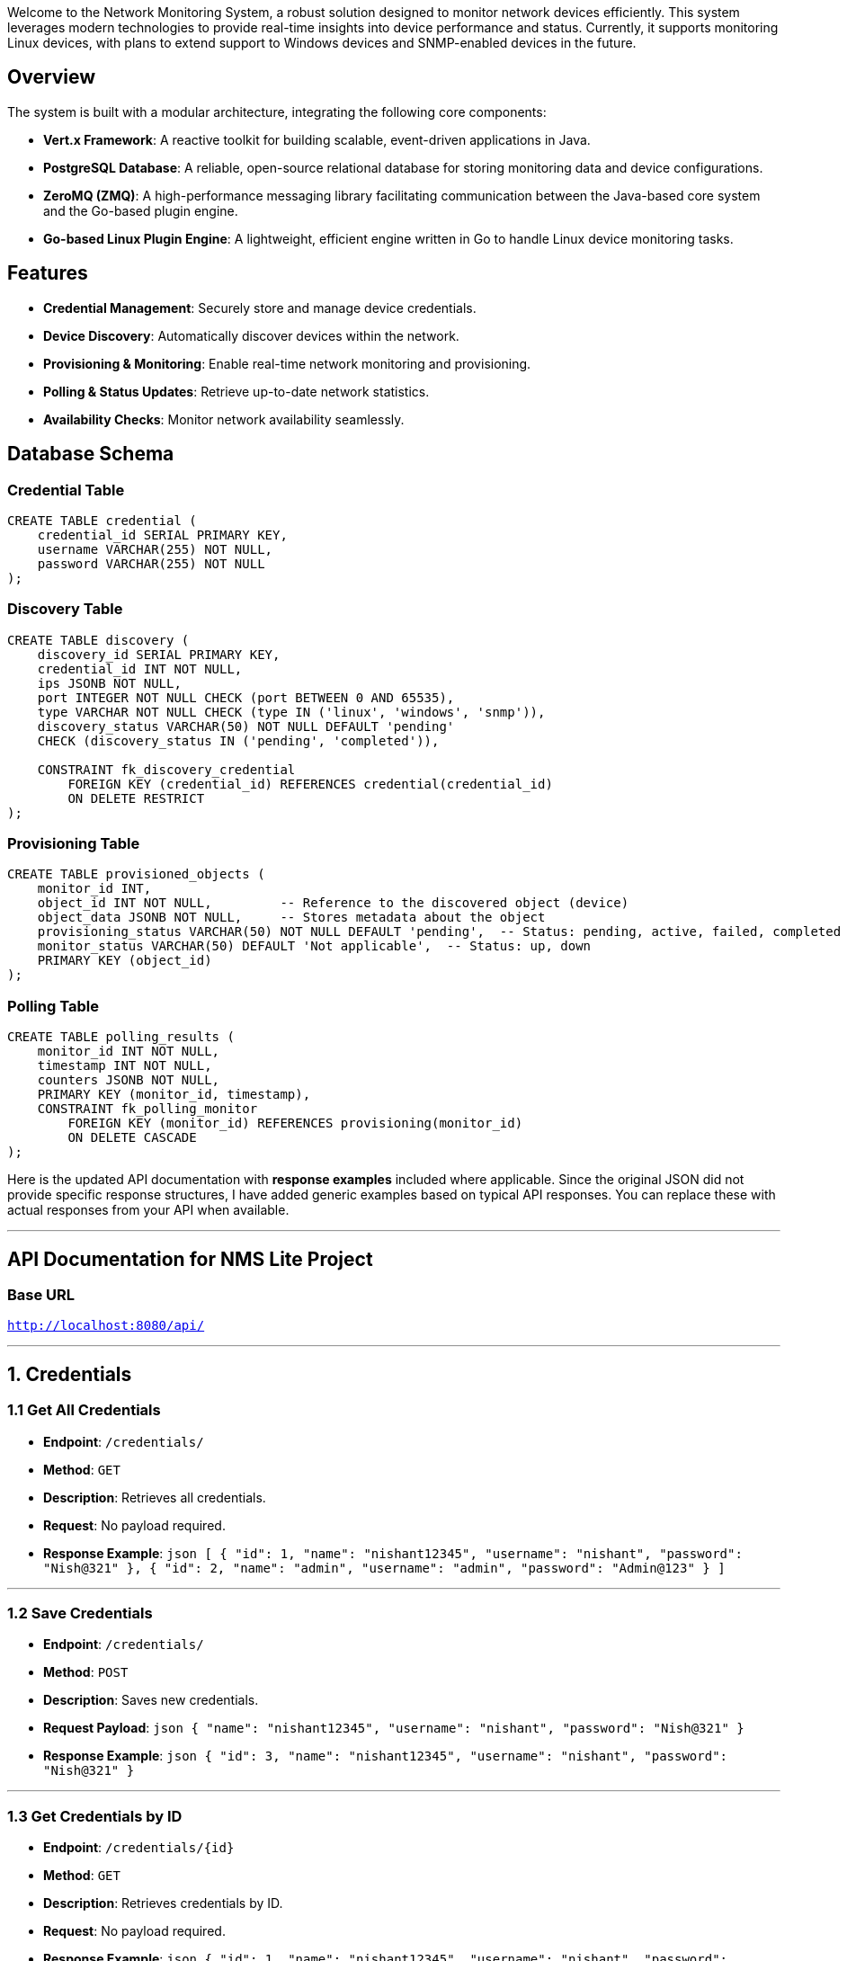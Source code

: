 Welcome to the Network Monitoring System, a robust solution designed to monitor network devices efficiently. This system leverages modern technologies to provide real-time insights into device performance and status. Currently, it supports monitoring Linux devices, with plans to extend support to Windows devices and SNMP-enabled devices in the future.

## Overview

The system is built with a modular architecture, integrating the following core components:

- **Vert.x Framework**: A reactive toolkit for building scalable, event-driven applications in Java.
- **PostgreSQL Database**: A reliable, open-source relational database for storing monitoring data and device configurations.
- **ZeroMQ (ZMQ)**: A high-performance messaging library facilitating communication between the Java-based core system and the Go-based plugin engine.
- **Go-based Linux Plugin Engine**: A lightweight, efficient engine written in Go to handle Linux device monitoring tasks.

## Features

- **Credential Management**: Securely store and manage device credentials.
- **Device Discovery**: Automatically discover devices within the network.
- **Provisioning & Monitoring**: Enable real-time network monitoring and provisioning.
- **Polling & Status Updates**: Retrieve up-to-date network statistics.
- **Availability Checks**: Monitor network availability seamlessly.

## Database Schema

### Credential Table
```sql
CREATE TABLE credential (
    credential_id SERIAL PRIMARY KEY,
    username VARCHAR(255) NOT NULL,
    password VARCHAR(255) NOT NULL
);
```

### Discovery Table
```sql
CREATE TABLE discovery (
    discovery_id SERIAL PRIMARY KEY,
    credential_id INT NOT NULL,
    ips JSONB NOT NULL,
    port INTEGER NOT NULL CHECK (port BETWEEN 0 AND 65535),
    type VARCHAR NOT NULL CHECK (type IN ('linux', 'windows', 'snmp')),
    discovery_status VARCHAR(50) NOT NULL DEFAULT 'pending' 
    CHECK (discovery_status IN ('pending', 'completed')),

    CONSTRAINT fk_discovery_credential 
        FOREIGN KEY (credential_id) REFERENCES credential(credential_id) 
        ON DELETE RESTRICT
);
```

### Provisioning Table
```sql
CREATE TABLE provisioned_objects (
    monitor_id INT,
    object_id INT NOT NULL,         -- Reference to the discovered object (device)
    object_data JSONB NOT NULL,     -- Stores metadata about the object
    provisioning_status VARCHAR(50) NOT NULL DEFAULT 'pending',  -- Status: pending, active, failed, completed
    monitor_status VARCHAR(50) DEFAULT 'Not applicable',  -- Status: up, down
    PRIMARY KEY (object_id)
);
```

### Polling Table
```sql
CREATE TABLE polling_results (
    monitor_id INT NOT NULL,
    timestamp INT NOT NULL,
    counters JSONB NOT NULL,
    PRIMARY KEY (monitor_id, timestamp),
    CONSTRAINT fk_polling_monitor 
        FOREIGN KEY (monitor_id) REFERENCES provisioning(monitor_id) 
        ON DELETE CASCADE
);
```
Here is the updated API documentation with **response examples** included where applicable. Since the original JSON did not provide specific response structures, I have added generic examples based on typical API responses. You can replace these with actual responses from your API when available.

---

## API Documentation for NMS Lite Project

### Base URL
`http://localhost:8080/api/`

---

## 1. Credentials

### 1.1 Get All Credentials
- **Endpoint**: `/credentials/`
- **Method**: `GET`
- **Description**: Retrieves all credentials.
- **Request**: No payload required.
- **Response Example**:
  ```json
  [
      {
          "id": 1,
          "name": "nishant12345",
          "username": "nishant",
          "password": "Nish@321"
      },
      {
          "id": 2,
          "name": "admin",
          "username": "admin",
          "password": "Admin@123"
      }
  ]
  ```

---

### 1.2 Save Credentials
- **Endpoint**: `/credentials/`
- **Method**: `POST`
- **Description**: Saves new credentials.
- **Request Payload**:
  ```json
  {
      "name": "nishant12345",
      "username": "nishant",
      "password": "Nish@321"
  }
  ```
- **Response Example**:
  ```json
  {
      "id": 3,
      "name": "nishant12345",
      "username": "nishant",
      "password": "Nish@321"
  }
  ```

---

### 1.3 Get Credentials by ID
- **Endpoint**: `/credentials/{id}`
- **Method**: `GET`
- **Description**: Retrieves credentials by ID.
- **Request**: No payload required.
- **Response Example**:
  ```json
  {
      "id": 1,
      "name": "nishant12345",
      "username": "nishant",
      "password": "Nish@321"
  }
  ```

---

### 1.4 Update Credentials by ID
- **Endpoint**: `/credentials/{id}`
- **Method**: `PUT`
- **Description**: Updates credentials by ID.
- **Request Payload**:
  ```json
  {
      "name": "nishant4",
      "username": "nishant567",
      "password": "Nish@321"
  }
  ```
- **Response Example**:
  ```json
  {
      "id": 1,
      "name": "nishant4",
      "username": "nishant567",
      "password": "Nish@321"
  }
  ```

---

### 1.5 Delete Credentials by ID
- **Endpoint**: `/credentials/{id}`
- **Method**: `DELETE`
- **Description**: Deletes credentials by ID.
- **Request**: No payload required.
- **Response Example**:
  ```json
  {
      "message": "Credentials deleted successfully"
  }
  ```

---

## 2. Discovery

### 2.1 Add Discovery
- **Endpoint**: `/discovery/`
- **Method**: `POST`
- **Description**: Adds a new discovery.
- **Request Payload**:
  ```json
  {
      "ips": ["192.168.98.117"],
      "port": 22,
      "type": "linux",
      "credential_id": 2
  }
  ```
- **Response Example**:
  ```json
  {
      "id": 1,
      "ips": ["192.168.98.117"],
      "port": 22,
      "type": "linux",
      "credential_id": 2
  }
  ```

---

### 2.2 Run Discovery
- **Endpoint**: `/discovery/run`
- **Method**: `POST`
- **Description**: Runs a discovery.
- **Request Payload**:
  ```json
  {
      "credential_id": 2
  }
  ```
- **Response Example**:
  ```json
  {
      "message": "Discovery started successfully",
      "discovery_id": 1
  }
  ```

---

### 2.3 Delete Discovery by ID
- **Endpoint**: `/discovery/{id}`
- **Method**: `DELETE`
- **Description**: Deletes a discovery by ID.
- **Request**: No payload required.
- **Response Example**:
  ```json
  {
      "message": "Discovery deleted successfully"
  }
  ```

---

## 3. Object

### 3.1 Start Provision
- **Endpoint**: `/provision/`
- **Method**: `POST`
- **Description**: Starts provisioning for an object.
- **Request Payload**:
  ```json
  {
      "monitor_id": 10,
      "pollInterval": 3000
  }
  ```
- **Response Example**:
  ```json
  {
      "message": "Provisioning started successfully",
      "monitor_id": 10
  }
  ```

---

### 3.2 Get Polling Data by Object ID
- **Endpoint**: `/provision/pollingdata/{objectId}`
- **Method**: `GET`
- **Description**: Retrieves polling data by object ID.
- **Request**: No payload required.
- **Response Example**:
  ```json
  {
      "object_id": 8,
      "polling_data": [
          {
              "timestamp": "2023-10-01T12:00:00Z",
              "value": 75
          },
          {
              "timestamp": "2023-10-01T12:05:00Z",
              "value": 80
          }
      ]
  }
  ```

---

## 4. Monitor

### 4.1 Get Monitor by ID
- **Endpoint**: `/provision/{monitorId}`
- **Method**: `GET`
- **Description**: Retrieves monitor details by ID.
- **Request**: No payload required.
- **Response Example**:
  ```json
  {
      "id": 8,
      "name": "Monitor 1",
      "status": "active",
      "pollInterval": 3000
  }
  ```

---

### 4.2 Get All Monitors
- **Endpoint**: `/provision/`
- **Method**: `GET`
- **Description**: Retrieves all monitors.
- **Request**: No payload required.
- **Response Example**:
  ```json
  [
      {
          "id": 8,
          "name": "Monitor 1",
          "status": "active",
          "pollInterval": 3000
      },
      {
          "id": 9,
          "name": "Monitor 2",
          "status": "inactive",
          "pollInterval": 5000
      }
  ]
  ```

---

### 4.3 Get Status by Monitor ID
- **Endpoint**: `/provision/status/{monitorId}`
- **Method**: `GET`
- **Description**: Retrieves status by monitor ID.
- **Request**: No payload required.
- **Response Example**:
  ```json
  {
      "monitor_id": 8,
      "status": "active"
  }
  ```

---

### 4.4 Delete Monitor by ID
- **Endpoint**: `/provision/{monitorId}`
- **Method**: `DELETE`
- **Description**: Deletes a monitor by ID.
- **Request**: No payload required.
- **Response Example**:
  ```json
  {
      "message": "Monitor deleted successfully"
  }
  ```

---

## 5. Availability

### 5.1 Get Availability
- **Endpoint**: `/availability/`
- **Method**: `GET`
- **Description**: Retrieves availability data.
- **Request**: No payload required.
- **Response Example**:
  ```json
  {
      "availability": 99.9,
      "uptime": "2023-10-01T12:00:00Z"
  }
  ```
## Communication

### ZeroMQ Server

Uses a REQ-REP (Request-Reply) pattern for communication between the Java client and the Go plugin engine.

Ensures synchronous message exchange while maintaining responsiveness.

### Client-Server Interaction

1. Java client (Vert.x) sends a request message directly to the ZeroMQ response socket in the Go plugin engine.
2. The Go plugin engine processes the data and sends the response back.
3. The server replies to the client with the processed data.

### Architecture

```
[Vert.x Java Client] --> [ZMQ REQ-REP (tcp://*:5555)] --> [Go Linux Plugin Engine]
|                         |                                |
|                         |                                |
[PostgreSQL]  <-------------------------- [Response] -------------------/
```

- **Vert.x Client**: Handles user requests, sends messages via ZeroMQ, and stores data in PostgreSQL.
- **Go Plugin Engine**: Processes discovery and polling tasks for Linux devices.
- **PostgreSQL**: Stores device configurations and monitoring data.

## Current Support

- **Linux Devices**: Fully supported with SSH-based monitoring.
- **Discovery**: Detects reachable Linux devices.
- **Polling**: Collects system metrics.

## Future Enhancements

- **Windows Devices**: Add support for monitoring via WMI or PowerShell.
- **SNMP Devices**: Integrate SNMP protocol for network equipment monitoring.
- **Enhanced Security**: Encrypt stored credentials and add authentication for ZMQ communication.
- **UI Dashboard**: Develop a web interface for visualizing metrics and managing devices.

## Setup Instructions

### Prerequisites

- Java 17+ (for Vert.x)
- Maven (for dependency management)
- Go 1.18+ (for the plugin engine)
- PostgreSQL 13+
- ZeroMQ library (installed for Go: `go get github.com/pebbe/zmq4`)

### Installation

#### Clone the Repository:

```bash
git clone <repository-url>
cd network-monitoring-system
```

#### Set Up PostgreSQL:

Create a database:

```sql
CREATE DATABASE network_monitoring;
```

#### Build the Go Plugin Engine:

```bash
cd src/server
go build -o linux-plugin-engine
```

#### Run the ZMQ Server:

```bash
./linux-plugin-engine
```

(Default address: `tcp://*:5555`)

#### Build and Run the Vert.x Application:

```bash
cd java-client
mvn clean package
java -jar target/network-monitoring-1.0.0.jar
```

## Contributing

- Report issues or suggest features via GitHub Issues.
- Submit pull requests for enhancements or bug fixes.

## License

This project is licensed under the MIT License - see the [LICENSE](LICENSE) file for details.

